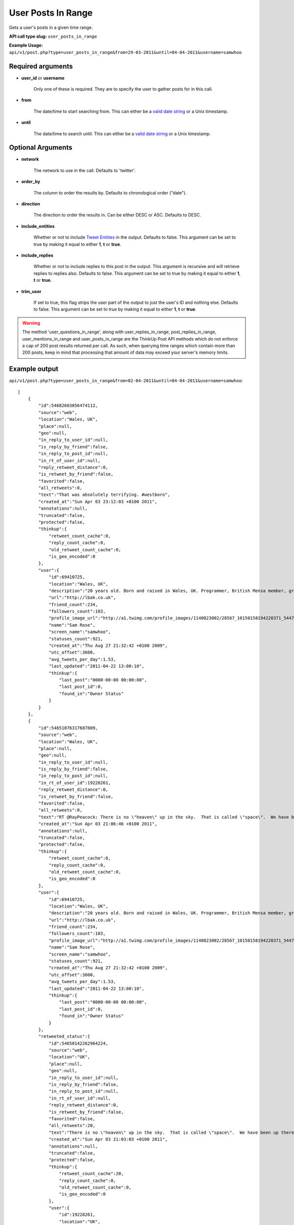 User Posts In Range
===================
Gets a user's posts in a given time range.

**API call type slug:** ``user_posts_in_range``

**Example Usage:** ``api/v1/post.php?type=user_posts_in_range&from=29-03-2011&until=04-04-2011&username=samwhoo``

==================
Required arguments
==================

* **user_id** or **username**

    Only one of these is required. They are to specify the user to gather posts for in this call.

* **from**

    The date/time to start searching from. This can either be a
    `valid date string <http://www.php.net/manual/en/datetime.formats.php>`_ or a Unix timestamp.

* **until**

    The date/time to search until. This can either be a
    `valid date string <http://www.php.net/manual/en/datetime.formats.php>`_ or a Unix timestamp.

==================
Optional Arguments
==================

* **network**

    The network to use in the call. Defaults to 'twitter'.

* **order_by**

    The column to order the results by. Defaults to chronological order ("date").

* **direction**

    The direction to order the results in. Can be either DESC or ASC. Defaults to DESC.

* **include_entities**

    Whether or not to include `Tweet Entities <http://dev.twitter.com/pages/tweet_entities>`_ in the output. Defaults
    to false. This argument can be set to true by making it equal to either **1**, **t** or **true**.

* **include_replies**

    Whether or not to include replies to this post in the output. This argument is recursive and will retrieve replies
    to replies also. Defaults to false. This argument can be set to true by making it equal to either **1**, **t** or
    **true**.

* **trim_user**

    If set to true, this flag strips the user part of the output to just the user's ID and nothing else. Defaults to
    false. This argument can be set to true by making it equal to either **1**, **t** or **true**.

.. warning::
    The method 'user_questions_in_range', along with user_replies_in_range, post_replies_in_range, 
    user_mentions_in_range and user_posts_in_range are the ThinkUp Post API methods which do not enforce a cap of 
    200 post results returned per call. 
    As such, when querying time ranges which contain more than 200 posts, keep in mind that processing that amount of
    data may exceed your server's memory limits.

==============
Example output
==============

``api/v1/post.php?type=user_posts_in_range&from=02-04-2011&until=04-04-2011&username=samwhoo``::


    [
        {
            "id":54682603856474112,
            "source":"web",
            "location":"Wales, UK",
            "place":null,
            "geo":null,
            "in_reply_to_user_id":null,
            "is_reply_by_friend":false,
            "in_reply_to_post_id":null,
            "in_rt_of_user_id":null,
            "reply_retweet_distance":0,
            "is_retweet_by_friend":false,
            "favorited":false,
            "all_retweets":0,
            "text":"That was absolutely terrifying. #westboro",
            "created_at":"Sun Apr 03 23:12:03 +0100 2011",
            "annotations":null,
            "truncated":false,
            "protected":false,
            "thinkup":{
                "retweet_count_cache":0,
                "reply_count_cache":0,
                "old_retweet_count_cache":0,
                "is_geo_encoded":0
            },
            "user":{
                "id":69410725,
                "location":"Wales, UK",
                "description":"20 years old. Born and raised in Wales, UK. Programmer, British Mensa member, grapefruit, terrible at writing tag lines.",
                "url":"http://lbak.co.uk",
                "friend_count":234,
                "followers_count":103,
                "profile_image_url":"http://a1.twimg.com/profile_images/1140823002/28567_10150158194220371_544780370_11863380_6914499_n_normal.jpg",
                "name":"Sam Rose",
                "screen_name":"samwhoo",
                "statuses_count":921,
                "created_at":"Thu Aug 27 21:32:42 +0100 2009",
                "utc_offset":3600,
                "avg_tweets_per_day":1.53,
                "last_updated":"2011-04-22 13:00:10",
                "thinkup":{
                    "last_post":"0000-00-00 00:00:00",
                    "last_post_id":0,
                    "found_in":"Owner Status"
                }
            }
        },
        {
            "id":54651076317687809,
            "source":"web",
            "location":"Wales, UK",
            "place":null,
            "geo":null,
            "in_reply_to_user_id":null,
            "is_reply_by_friend":false,
            "in_reply_to_post_id":null,
            "in_rt_of_user_id":19228261,
            "reply_retweet_distance":0,
            "is_retweet_by_friend":false,
            "favorited":false,
            "all_retweets":0,
            "text":"RT @RayPeacock: There is no \"heaven\" up in the sky.  That is called \"space\".  We have been up there and checked.  The bible people were  ...",
            "created_at":"Sun Apr 03 21:06:46 +0100 2011",
            "annotations":null,
            "truncated":false,
            "protected":false,
            "thinkup":{
                "retweet_count_cache":0,
                "reply_count_cache":0,
                "old_retweet_count_cache":0,
                "is_geo_encoded":0
            },
            "user":{
                "id":69410725,
                "location":"Wales, UK",
                "description":"20 years old. Born and raised in Wales, UK. Programmer, British Mensa member, grapefruit, terrible at writing tag lines.",
                "url":"http://lbak.co.uk",
                "friend_count":234,
                "followers_count":103,
                "profile_image_url":"http://a1.twimg.com/profile_images/1140823002/28567_10150158194220371_544780370_11863380_6914499_n_normal.jpg",
                "name":"Sam Rose",
                "screen_name":"samwhoo",
                "statuses_count":921,
                "created_at":"Thu Aug 27 21:32:42 +0100 2009",
                "utc_offset":3600,
                "avg_tweets_per_day":1.53,
                "last_updated":"2011-04-22 13:00:10",
                "thinkup":{
                    "last_post":"0000-00-00 00:00:00",
                    "last_post_id":0,
                    "found_in":"Owner Status"
                }
            },
            "retweeted_status":{
                "id":54650142262964224,
                "source":"web",
                "location":"UK",
                "place":null,
                "geo":null,
                "in_reply_to_user_id":null,
                "is_reply_by_friend":false,
                "in_reply_to_post_id":null,
                "in_rt_of_user_id":null,
                "reply_retweet_distance":0,
                "is_retweet_by_friend":false,
                "favorited":false,
                "all_retweets":20,
                "text":"There is no \"heaven\" up in the sky.  That is called \"space\".  We have been up there and checked.  The bible people were making it up.",
                "created_at":"Sun Apr 03 21:03:03 +0100 2011",
                "annotations":null,
                "truncated":false,
                "protected":false,
                "thinkup":{
                    "retweet_count_cache":20,
                    "reply_count_cache":0,
                    "old_retweet_count_cache":0,
                    "is_geo_encoded":0
                },
                "user":{
                    "id":19228261,
                    "location":"UK",
                    "description":"Comedian, actor, writer, warm-up, prick. I do that Peacock & Gamble Podcast that's free on iTunes that you pretend not to like.",
                    "url":"http://www.peacockandgamble.com",
                    "friend_count":178,
                    "followers_count":1957,
                    "profile_image_url":"http://a2.twimg.com/profile_images/1316595931/Photo_on_2010-09-07_at_01.02__3_2_normal.jpg",
                    "name":"Ray Peacock",
                    "screen_name":"RayPeacock",
                    "statuses_count":2515,
                    "created_at":"Tue Jan 20 10:36:13 +0000 2009",
                    "utc_offset":3600,
                    "avg_tweets_per_day":3.06,
                    "last_updated":"2011-04-22 02:02:06",
                    "thinkup":{
                        "last_post":"2011-04-20 23:57:31",
                        "last_post_id":61226639987720193,
                        "found_in":"Friends"
                    }
                }
            }
        },
        {
            "id":54631742396579840,
            "source":"web",
            "location":"Wales, UK",
            "place":null,
            "geo":null,
            "in_reply_to_user_id":null,
            "is_reply_by_friend":false,
            "in_reply_to_post_id":null,
            "in_rt_of_user_id":20474878,
            "reply_retweet_distance":0,
            "is_retweet_by_friend":false,
            "favorited":false,
            "all_retweets":0,
            "text":"RT @garwboy: Thanks to Channel 4 news, I now know what the respected philosopher Liam Gallagher thinks of the devastation in Japan. \"... ...",
            "created_at":"Sun Apr 03 19:49:57 +0100 2011",
            "annotations":null,
            "truncated":false,
            "protected":false,
            "thinkup":{
                "retweet_count_cache":0,
                "reply_count_cache":0,
                "old_retweet_count_cache":0,
                "is_geo_encoded":0
            },
            "user":{
                "id":69410725,
                "location":"Wales, UK",
                "description":"20 years old. Born and raised in Wales, UK. Programmer, British Mensa member, grapefruit, terrible at writing tag lines.",
                "url":"http://lbak.co.uk",
                "friend_count":234,
                "followers_count":103,
                "profile_image_url":"http://a1.twimg.com/profile_images/1140823002/28567_10150158194220371_544780370_11863380_6914499_n_normal.jpg",
                "name":"Sam Rose",
                "screen_name":"samwhoo",
                "statuses_count":921,
                "created_at":"Thu Aug 27 21:32:42 +0100 2009",
                "utc_offset":3600,
                "avg_tweets_per_day":1.53,
                "last_updated":"2011-04-22 13:00:10",
                "thinkup":{
                    "last_post":"0000-00-00 00:00:00",
                    "last_post_id":0,
                    "found_in":"Owner Status"
                }
            },
            "retweeted_status":{
                "id":54630960607657984,
                "source":"web",
                "location":"Cardiff",
                "place":null,
                "geo":null,
                "in_reply_to_user_id":null,
                "is_reply_by_friend":false,
                "in_reply_to_post_id":null,
                "in_rt_of_user_id":null,
                "reply_retweet_distance":0,
                "is_retweet_by_friend":false,
                "favorited":false,
                "all_retweets":4,
                "text":"Thanks to Channel 4 news, I now know what the respected philosopher Liam Gallagher thinks of the devastation in Japan. \"... ... Big, innit!\"",
                "created_at":"Sun Apr 03 19:46:50 +0100 2011",
                "annotations":null,
                "truncated":false,
                "protected":false,
                "thinkup":{
                    "retweet_count_cache":4,
                    "reply_count_cache":0,
                    "old_retweet_count_cache":0,
                    "is_geo_encoded":0
                },
                "user":{
                    "id":20474878,
                    "location":"Cardiff",
                    "description":"Neuroscience Doctor (on paper), sort of\ncomedian, skeptic, human, writer of Science Digestive. Applied to be a homeopath once, not heard back yet.",
                    "url":"http://sciencedigestive.blogspot.com",
                    "friend_count":423,
                    "followers_count":1735,
                    "profile_image_url":"http://a2.twimg.com/profile_images/1195827475/Dean_headshot_normal.JPG",
                    "name":"Dean Burnett",
                    "screen_name":"garwboy",
                    "statuses_count":11322,
                    "created_at":"Mon Feb 09 22:45:43 +0000 2009",
                    "utc_offset":3600,
                    "avg_tweets_per_day":14.12,
                    "last_updated":"2011-04-22 01:09:22",
                    "thinkup":{
                        "last_post":"2011-04-20 15:42:32",
                        "last_post_id":61076030407966720,
                        "found_in":"Friends"
                    }
                }
            }
        },
        {
            "id":54390296020135936,
            "source":"web",
            "location":"Wales, UK",
            "place":null,
            "geo":null,
            "in_reply_to_user_id":10697232,
            "is_reply_by_friend":false,
            "in_reply_to_post_id":54368439489413120,
            "in_rt_of_user_id":null,
            "reply_retweet_distance":0,
            "is_retweet_by_friend":false,
            "favorited":false,
            "all_retweets":0,
            "text":"@drdrang Woot :D Thanks for the feedback!",
            "created_at":"Sun Apr 03 03:50:31 +0100 2011",
            "annotations":null,
            "truncated":false,
            "protected":false,
            "thinkup":{
                "retweet_count_cache":0,
                "reply_count_cache":0,
                "old_retweet_count_cache":0,
                "is_geo_encoded":0
            },
            "user":{
                "id":69410725,
                "location":"Wales, UK",
                "description":"20 years old. Born and raised in Wales, UK. Programmer, British Mensa member, grapefruit, terrible at writing tag lines.",
                "url":"http://lbak.co.uk",
                "friend_count":234,
                "followers_count":103,
                "profile_image_url":"http://a1.twimg.com/profile_images/1140823002/28567_10150158194220371_544780370_11863380_6914499_n_normal.jpg",
                "name":"Sam Rose",
                "screen_name":"samwhoo",
                "statuses_count":921,
                "created_at":"Thu Aug 27 21:32:42 +0100 2009",
                "utc_offset":3600,
                "avg_tweets_per_day":1.53,
                "last_updated":"2011-04-22 13:00:10",
                "thinkup":{
                    "last_post":"0000-00-00 00:00:00",
                    "last_post_id":0,
                    "found_in":"Owner Status"
                }
            }
        },
        {
            "id":54383212843106304,
            "source":"web",
            "location":"Wales, UK",
            "place":null,
            "geo":null,
            "in_reply_to_user_id":null,
            "is_reply_by_friend":false,
            "in_reply_to_post_id":null,
            "in_rt_of_user_id":null,
            "reply_retweet_distance":0,
            "is_retweet_by_friend":false,
            "favorited":false,
            "all_retweets":0,
            "text":"OH: I mean the 20 words; it does nothing, just silently mocks me when I click - @chartier",
            "created_at":"Sun Apr 03 03:22:22 +0100 2011",
            "annotations":null,
            "truncated":false,
            "protected":false,
            "thinkup":{
                "retweet_count_cache":0,
                "reply_count_cache":0,
                "old_retweet_count_cache":0,
                "is_geo_encoded":0
            },
            "user":{
                "id":69410725,
                "location":"Wales, UK",
                "description":"20 years old. Born and raised in Wales, UK. Programmer, British Mensa member, grapefruit, terrible at writing tag lines.",
                "url":"http://lbak.co.uk",
                "friend_count":234,
                "followers_count":103,
                "profile_image_url":"http://a1.twimg.com/profile_images/1140823002/28567_10150158194220371_544780370_11863380_6914499_n_normal.jpg",
                "name":"Sam Rose",
                "screen_name":"samwhoo",
                "statuses_count":921,
                "created_at":"Thu Aug 27 21:32:42 +0100 2009",
                "utc_offset":3600,
                "avg_tweets_per_day":1.53,
                "last_updated":"2011-04-22 13:00:10",
                "thinkup":{
                    "last_post":"0000-00-00 00:00:00",
                    "last_post_id":0,
                    "found_in":"Owner Status"
                }
            }
        },
        {
            "id":54365021995663360,
            "source":"web",
            "location":"Wales, UK",
            "place":null,
            "geo":null,
            "in_reply_to_user_id":10697232,
            "is_reply_by_friend":false,
            "in_reply_to_post_id":54361082340458498,
            "in_rt_of_user_id":null,
            "reply_retweet_distance":0,
            "is_retweet_by_friend":false,
            "favorited":false,
            "all_retweets":0,
            "text":"@drdrang Hm. Doesn't seem to be doing anything for me either. Wanna post this to the mailing list and help us improve the app? :)",
            "created_at":"Sun Apr 03 02:10:05 +0100 2011",
            "annotations":null,
            "truncated":false,
            "protected":false,
            "thinkup":{
                "retweet_count_cache":0,
                "reply_count_cache":1,
                "old_retweet_count_cache":0,
                "is_geo_encoded":0
            },
            "user":{
                "id":69410725,
                "location":"Wales, UK",
                "description":"20 years old. Born and raised in Wales, UK. Programmer, British Mensa member, grapefruit, terrible at writing tag lines.",
                "url":"http://lbak.co.uk",
                "friend_count":234,
                "followers_count":103,
                "profile_image_url":"http://a1.twimg.com/profile_images/1140823002/28567_10150158194220371_544780370_11863380_6914499_n_normal.jpg",
                "name":"Sam Rose",
                "screen_name":"samwhoo",
                "statuses_count":921,
                "created_at":"Thu Aug 27 21:32:42 +0100 2009",
                "utc_offset":3600,
                "avg_tweets_per_day":1.53,
                "last_updated":"2011-04-22 13:00:10",
                "thinkup":{
                    "last_post":"0000-00-00 00:00:00",
                    "last_post_id":0,
                    "found_in":"Owner Status"
                }
            }
        },
        {
            "id":54356409298587648,
            "source":"web",
            "location":"Wales, UK",
            "place":null,
            "geo":null,
            "in_reply_to_user_id":930061,
            "is_reply_by_friend":false,
            "in_reply_to_post_id":null,
            "in_rt_of_user_id":null,
            "reply_retweet_distance":0,
            "is_retweet_by_friend":false,
            "favorited":false,
            "all_retweets":0,
            "text":"@ginatrapani \"NEXT MILESTONE: 917 days till you reach 1,000 followers at this rate.\" - Perhaps make this metric a little less ambitious? :p",
            "created_at":"Sun Apr 03 01:35:52 +0100 2011",
            "annotations":null,
            "truncated":false,
            "protected":false,
            "thinkup":{
                "retweet_count_cache":0,
                "reply_count_cache":0,
                "old_retweet_count_cache":0,
                "is_geo_encoded":0
            },
            "user":{
                "id":69410725,
                "location":"Wales, UK",
                "description":"20 years old. Born and raised in Wales, UK. Programmer, British Mensa member, grapefruit, terrible at writing tag lines.",
                "url":"http://lbak.co.uk",
                "friend_count":234,
                "followers_count":103,
                "profile_image_url":"http://a1.twimg.com/profile_images/1140823002/28567_10150158194220371_544780370_11863380_6914499_n_normal.jpg",
                "name":"Sam Rose",
                "screen_name":"samwhoo",
                "statuses_count":921,
                "created_at":"Thu Aug 27 21:32:42 +0100 2009",
                "utc_offset":3600,
                "avg_tweets_per_day":1.53,
                "last_updated":"2011-04-22 13:00:10",
                "thinkup":{
                    "last_post":"0000-00-00 00:00:00",
                    "last_post_id":0,
                    "found_in":"Owner Status"
                }
            }
        },
        {
            "id":54355802038878208,
            "source":"web",
            "location":"Wales, UK",
            "place":null,
            "geo":null,
            "in_reply_to_user_id":10697232,
            "is_reply_by_friend":false,
            "in_reply_to_post_id":54316403053969408,
            "in_rt_of_user_id":null,
            "reply_retweet_distance":0,
            "is_retweet_by_friend":false,
            "favorited":false,
            "all_retweets":0,
            "text":"@drdrang @matthewmcvickar How are you guys finding ThinkUp? Any suggestions for features or fixes? :)",
            "created_at":"Sun Apr 03 01:33:27 +0100 2011",
            "annotations":null,
            "truncated":false,
            "protected":false,
            "thinkup":{
                "retweet_count_cache":0,
                "reply_count_cache":2,
                "old_retweet_count_cache":0,
                "is_geo_encoded":0
            },
            "user":{
                "id":69410725,
                "location":"Wales, UK",
                "description":"20 years old. Born and raised in Wales, UK. Programmer, British Mensa member, grapefruit, terrible at writing tag lines.",
                "url":"http://lbak.co.uk",
                "friend_count":234,
                "followers_count":103,
                "profile_image_url":"http://a1.twimg.com/profile_images/1140823002/28567_10150158194220371_544780370_11863380_6914499_n_normal.jpg",
                "name":"Sam Rose",
                "screen_name":"samwhoo",
                "statuses_count":921,
                "created_at":"Thu Aug 27 21:32:42 +0100 2009",
                "utc_offset":3600,
                "avg_tweets_per_day":1.53,
                "last_updated":"2011-04-22 13:00:10",
                "thinkup":{
                    "last_post":"0000-00-00 00:00:00",
                    "last_post_id":0,
                    "found_in":"Owner Status"
                }
            }
        },
        {
            "id":54355320696356864,
            "source":"web",
            "location":"Wales, UK",
            "place":null,
            "geo":null,
            "in_reply_to_user_id":20635230,
            "is_reply_by_friend":false,
            "in_reply_to_post_id":54351904683200513,
            "in_rt_of_user_id":null,
            "reply_retweet_distance":0,
            "is_retweet_by_friend":false,
            "favorited":false,
            "all_retweets":0,
            "text":"@PenguinGalaxy Haha! Mm, lots of kids just do a degree in easy so they can hide from the world for another 3 years. Sucks hard :(",
            "created_at":"Sun Apr 03 01:31:32 +0100 2011",
            "annotations":null,
            "truncated":false,
            "protected":false,
            "thinkup":{
                "retweet_count_cache":0,
                "reply_count_cache":0,
                "old_retweet_count_cache":0,
                "is_geo_encoded":0
            },
            "user":{
                "id":69410725,
                "location":"Wales, UK",
                "description":"20 years old. Born and raised in Wales, UK. Programmer, British Mensa member, grapefruit, terrible at writing tag lines.",
                "url":"http://lbak.co.uk",
                "friend_count":234,
                "followers_count":103,
                "profile_image_url":"http://a1.twimg.com/profile_images/1140823002/28567_10150158194220371_544780370_11863380_6914499_n_normal.jpg",
                "name":"Sam Rose",
                "screen_name":"samwhoo",
                "statuses_count":921,
                "created_at":"Thu Aug 27 21:32:42 +0100 2009",
                "utc_offset":3600,
                "avg_tweets_per_day":1.53,
                "last_updated":"2011-04-22 13:00:10",
                "thinkup":{
                    "last_post":"0000-00-00 00:00:00",
                    "last_post_id":0,
                    "found_in":"Owner Status"
                }
            }
        },
        {
            "id":54351245707722752,
            "source":"web",
            "location":"Wales, UK",
            "place":null,
            "geo":null,
            "in_reply_to_user_id":null,
            "is_reply_by_friend":false,
            "in_reply_to_post_id":null,
            "in_rt_of_user_id":null,
            "reply_retweet_distance":0,
            "is_retweet_by_friend":false,
            "favorited":false,
            "all_retweets":1,
            "text":"When I finish my education, I want a first class honours degree from the University of Open Source.",
            "created_at":"Sun Apr 03 01:15:21 +0100 2011",
            "annotations":null,
            "truncated":false,
            "protected":false,
            "thinkup":{
                "retweet_count_cache":1,
                "reply_count_cache":1,
                "old_retweet_count_cache":0,
                "is_geo_encoded":0
            },
            "user":{
                "id":69410725,
                "location":"Wales, UK",
                "description":"20 years old. Born and raised in Wales, UK. Programmer, British Mensa member, grapefruit, terrible at writing tag lines.",
                "url":"http://lbak.co.uk",
                "friend_count":234,
                "followers_count":103,
                "profile_image_url":"http://a1.twimg.com/profile_images/1140823002/28567_10150158194220371_544780370_11863380_6914499_n_normal.jpg",
                "name":"Sam Rose",
                "screen_name":"samwhoo",
                "statuses_count":921,
                "created_at":"Thu Aug 27 21:32:42 +0100 2009",
                "utc_offset":3600,
                "avg_tweets_per_day":1.53,
                "last_updated":"2011-04-22 13:00:10",
                "thinkup":{
                    "last_post":"0000-00-00 00:00:00",
                    "last_post_id":0,
                    "found_in":"Owner Status"
                }
            }
        },
        {
            "id":54346303643189248,
            "source":"web",
            "location":"Wales, UK",
            "place":null,
            "geo":null,
            "in_reply_to_user_id":null,
            "is_reply_by_friend":false,
            "in_reply_to_post_id":null,
            "in_rt_of_user_id":838211,
            "reply_retweet_distance":0,
            "is_retweet_by_friend":false,
            "favorited":false,
            "all_retweets":0,
            "text":"RT @digitalvision: \"Oh my God, Becky. Look at that pizza. It's so.. Big. So round. Like one of those rap guy's pizzas or something.\"",
            "created_at":"Sun Apr 03 00:55:43 +0100 2011",
            "annotations":null,
            "truncated":false,
            "protected":false,
            "thinkup":{
                "retweet_count_cache":0,
                "reply_count_cache":0,
                "old_retweet_count_cache":0,
                "is_geo_encoded":0
            },
            "user":{
                "id":69410725,
                "location":"Wales, UK",
                "description":"20 years old. Born and raised in Wales, UK. Programmer, British Mensa member, grapefruit, terrible at writing tag lines.",
                "url":"http://lbak.co.uk",
                "friend_count":234,
                "followers_count":103,
                "profile_image_url":"http://a1.twimg.com/profile_images/1140823002/28567_10150158194220371_544780370_11863380_6914499_n_normal.jpg",
                "name":"Sam Rose",
                "screen_name":"samwhoo",
                "statuses_count":921,
                "created_at":"Thu Aug 27 21:32:42 +0100 2009",
                "utc_offset":3600,
                "avg_tweets_per_day":1.53,
                "last_updated":"2011-04-22 13:00:10",
                "thinkup":{
                    "last_post":"0000-00-00 00:00:00",
                    "last_post_id":0,
                    "found_in":"Owner Status"
                }
            },
            "retweeted_status":{
                "id":54345143683264513,
                "source":"<a href=\"http://twitter.com/\" rel=\"nofollow\">Twitter for iPhone</a>",
                "location":"Detroit, MI",
                "place":null,
                "geo":null,
                "in_reply_to_user_id":null,
                "is_reply_by_friend":false,
                "in_reply_to_post_id":null,
                "in_rt_of_user_id":null,
                "reply_retweet_distance":0,
                "is_retweet_by_friend":false,
                "favorited":false,
                "all_retweets":1,
                "text":"\"Oh my God, Becky. Look at that pizza. It's so.. Big. So round. Like one of those rap guy's pizzas or something.\"",
                "created_at":"Sun Apr 03 00:51:06 +0100 2011",
                "annotations":null,
                "truncated":false,
                "protected":false,
                "thinkup":{
                    "retweet_count_cache":1,
                    "reply_count_cache":0,
                    "old_retweet_count_cache":0,
                    "is_geo_encoded":0
                },
                "user":{
                    "id":838211,
                    "location":"Detroit, MI",
                    "description":"1/2 cup Urbanist, 3/4 cup Digital Marketing Pro, 1/2 cup Geek Culture, dash of baseball fan with a tablespoon of awesome. First Detroit #techkaraoke champ.",
                    "url":"http://www.portagemedia.com",
                    "friend_count":2019,
                    "followers_count":2229,
                    "profile_image_url":"http://a2.twimg.com/profile_images/1297333462/twitter-export_normal.jpg",
                    "name":"Jeremiah Staes",
                    "screen_name":"digitalvision",
                    "statuses_count":16044,
                    "created_at":"Fri Mar 09 17:13:01 +0000 2007",
                    "utc_offset":3600,
                    "avg_tweets_per_day":10.66,
                    "last_updated":"2011-04-22 01:02:06",
                    "thinkup":{
                        "last_post":"2011-04-20 22:14:55",
                        "last_post_id":61217238421733376,
                        "found_in":"Friends"
                    }
                }
            }
        },
        {
            "id":54212753145069568,
            "source":"web",
            "location":"Wales, UK",
            "place":null,
            "geo":null,
            "in_reply_to_user_id":221187763,
            "is_reply_by_friend":false,
            "in_reply_to_post_id":54189744225124352,
            "in_rt_of_user_id":null,
            "reply_retweet_distance":0,
            "is_retweet_by_friend":false,
            "favorited":false,
            "all_retweets":0,
            "text":"@Carlos13th I broke ThinkUp's ability to store posts in its database :p I only did it locally, but it only took 11 misplaced characters :p",
            "created_at":"Sat Apr 02 16:05:02 +0100 2011",
            "annotations":null,
            "truncated":false,
            "protected":false,
            "thinkup":{
                "retweet_count_cache":0,
                "reply_count_cache":1,
                "old_retweet_count_cache":0,
                "is_geo_encoded":0
            },
            "user":{
                "id":69410725,
                "location":"Wales, UK",
                "description":"20 years old. Born and raised in Wales, UK. Programmer, British Mensa member, grapefruit, terrible at writing tag lines.",
                "url":"http://lbak.co.uk",
                "friend_count":234,
                "followers_count":103,
                "profile_image_url":"http://a1.twimg.com/profile_images/1140823002/28567_10150158194220371_544780370_11863380_6914499_n_normal.jpg",
                "name":"Sam Rose",
                "screen_name":"samwhoo",
                "statuses_count":921,
                "created_at":"Thu Aug 27 21:32:42 +0100 2009",
                "utc_offset":3600,
                "avg_tweets_per_day":1.53,
                "last_updated":"2011-04-22 13:00:10",
                "thinkup":{
                    "last_post":"0000-00-00 00:00:00",
                    "last_post_id":0,
                    "found_in":"Owner Status"
                }
            }
        },
        {
            "id":54199405577904128,
            "source":"web",
            "location":"Wales, UK",
            "place":null,
            "geo":null,
            "in_reply_to_user_id":15040935,
            "is_reply_by_friend":false,
            "in_reply_to_post_id":54193366124085249,
            "in_rt_of_user_id":null,
            "reply_retweet_distance":0,
            "is_retweet_by_friend":false,
            "favorited":false,
            "all_retweets":0,
            "text":"@rhysmorgan The scout is amazing if you're quick on the headshots :) Makes you look pro, too.",
            "created_at":"Sat Apr 02 15:11:59 +0100 2011",
            "annotations":null,
            "truncated":false,
            "protected":false,
            "thinkup":{
                "retweet_count_cache":0,
                "reply_count_cache":1,
                "old_retweet_count_cache":0,
                "is_geo_encoded":0
            },
            "user":{
                "id":69410725,
                "location":"Wales, UK",
                "description":"20 years old. Born and raised in Wales, UK. Programmer, British Mensa member, grapefruit, terrible at writing tag lines.",
                "url":"http://lbak.co.uk",
                "friend_count":234,
                "followers_count":103,
                "profile_image_url":"http://a1.twimg.com/profile_images/1140823002/28567_10150158194220371_544780370_11863380_6914499_n_normal.jpg",
                "name":"Sam Rose",
                "screen_name":"samwhoo",
                "statuses_count":921,
                "created_at":"Thu Aug 27 21:32:42 +0100 2009",
                "utc_offset":3600,
                "avg_tweets_per_day":1.53,
                "last_updated":"2011-04-22 13:00:10",
                "thinkup":{
                    "last_post":"0000-00-00 00:00:00",
                    "last_post_id":0,
                    "found_in":"Owner Status"
                }
            }
        },
        {
            "id":54173992705204224,
            "source":"web",
            "location":"Wales, UK",
            "place":null,
            "geo":null,
            "in_reply_to_user_id":null,
            "is_reply_by_friend":false,
            "in_reply_to_post_id":null,
            "in_rt_of_user_id":19544379,
            "reply_retweet_distance":0,
            "is_retweet_by_friend":false,
            "favorited":false,
            "all_retweets":0,
            "text":"RT @_L_M_C_: If this audiobook doesn't download properly I'll never hear the end of it.",
            "created_at":"Sat Apr 02 13:31:01 +0100 2011",
            "annotations":null,
            "truncated":false,
            "protected":false,
            "thinkup":{
                "retweet_count_cache":0,
                "reply_count_cache":0,
                "old_retweet_count_cache":0,
                "is_geo_encoded":0
            },
            "user":{
                "id":69410725,
                "location":"Wales, UK",
                "description":"20 years old. Born and raised in Wales, UK. Programmer, British Mensa member, grapefruit, terrible at writing tag lines.",
                "url":"http://lbak.co.uk",
                "friend_count":234,
                "followers_count":103,
                "profile_image_url":"http://a1.twimg.com/profile_images/1140823002/28567_10150158194220371_544780370_11863380_6914499_n_normal.jpg",
                "name":"Sam Rose",
                "screen_name":"samwhoo",
                "statuses_count":921,
                "created_at":"Thu Aug 27 21:32:42 +0100 2009",
                "utc_offset":3600,
                "avg_tweets_per_day":1.53,
                "last_updated":"2011-04-22 13:00:10",
                "thinkup":{
                    "last_post":"0000-00-00 00:00:00",
                    "last_post_id":0,
                    "found_in":"Owner Status"
                }
            },
            "retweeted_status":{
                "id":54168009958367232,
                "source":"web",
                "location":null,
                "place":null,
                "geo":null,
                "in_reply_to_user_id":null,
                "is_reply_by_friend":false,
                "in_reply_to_post_id":null,
                "in_rt_of_user_id":null,
                "reply_retweet_distance":0,
                "is_retweet_by_friend":false,
                "favorited":false,
                "all_retweets":10,
                "text":"If this audiobook doesn't download properly I'll never hear the end of it.",
                "created_at":"Sat Apr 02 13:07:14 +0100 2011",
                "annotations":null,
                "truncated":false,
                "protected":false,
                "thinkup":{
                    "retweet_count_cache":10,
                    "reply_count_cache":0,
                    "old_retweet_count_cache":0,
                    "is_geo_encoded":0
                },
                "user":null
            }
        },
        {
            "id":54025293215711232,
            "source":"web",
            "location":"Wales, UK",
            "place":null,
            "geo":null,
            "in_reply_to_user_id":32372003,
            "is_reply_by_friend":false,
            "in_reply_to_post_id":54023437231980544,
            "in_rt_of_user_id":null,
            "reply_retweet_distance":0,
            "is_retweet_by_friend":false,
            "favorited":false,
            "all_retweets":0,
            "text":"@MaizieFellows @ben_hay I wouldn't worry, Maizie, I wasn't included either :&lt;",
            "created_at":"Sat Apr 02 03:40:08 +0100 2011",
            "annotations":null,
            "truncated":false,
            "protected":false,
            "thinkup":{
                "retweet_count_cache":0,
                "reply_count_cache":1,
                "old_retweet_count_cache":0,
                "is_geo_encoded":0
            },
            "user":{
                "id":69410725,
                "location":"Wales, UK",
                "description":"20 years old. Born and raised in Wales, UK. Programmer, British Mensa member, grapefruit, terrible at writing tag lines.",
                "url":"http://lbak.co.uk",
                "friend_count":234,
                "followers_count":103,
                "profile_image_url":"http://a1.twimg.com/profile_images/1140823002/28567_10150158194220371_544780370_11863380_6914499_n_normal.jpg",
                "name":"Sam Rose",
                "screen_name":"samwhoo",
                "statuses_count":921,
                "created_at":"Thu Aug 27 21:32:42 +0100 2009",
                "utc_offset":3600,
                "avg_tweets_per_day":1.53,
                "last_updated":"2011-04-22 13:00:10",
                "thinkup":{
                    "last_post":"0000-00-00 00:00:00",
                    "last_post_id":0,
                    "found_in":"Owner Status"
                }
            }
        },
        {
            "id":54001484991430656,
            "source":"web",
            "location":"Wales, UK",
            "place":null,
            "geo":null,
            "in_reply_to_user_id":null,
            "is_reply_by_friend":false,
            "in_reply_to_post_id":null,
            "in_rt_of_user_id":null,
            "reply_retweet_distance":0,
            "is_retweet_by_friend":false,
            "favorited":false,
            "all_retweets":0,
            "text":"Wow. It's remarkable how much damage 11 characters can do when they're put somewhere they don't belong. #wondersofcode",
            "created_at":"Sat Apr 02 02:05:31 +0100 2011",
            "annotations":null,
            "truncated":false,
            "protected":false,
            "thinkup":{
                "retweet_count_cache":0,
                "reply_count_cache":1,
                "old_retweet_count_cache":0,
                "is_geo_encoded":0
            },
            "user":{
                "id":69410725,
                "location":"Wales, UK",
                "description":"20 years old. Born and raised in Wales, UK. Programmer, British Mensa member, grapefruit, terrible at writing tag lines.",
                "url":"http://lbak.co.uk",
                "friend_count":234,
                "followers_count":103,
                "profile_image_url":"http://a1.twimg.com/profile_images/1140823002/28567_10150158194220371_544780370_11863380_6914499_n_normal.jpg",
                "name":"Sam Rose",
                "screen_name":"samwhoo",
                "statuses_count":921,
                "created_at":"Thu Aug 27 21:32:42 +0100 2009",
                "utc_offset":3600,
                "avg_tweets_per_day":1.53,
                "last_updated":"2011-04-22 13:00:10",
                "thinkup":{
                    "last_post":"0000-00-00 00:00:00",
                    "last_post_id":0,
                    "found_in":"Owner Status"
                }
            }
        }
    ]
